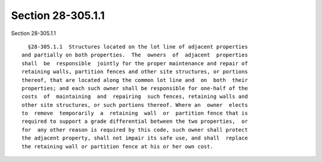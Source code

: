 Section 28-305.1.1
==================

Section 28-305.1.1 ::    
        
     
        §28-305.1.1  Structures located on the lot line of adjacent properties
      and partially on both properties.  The  owners  of  adjacent  properties
      shall  be  responsible  jointly for the proper maintenance and repair of
      retaining walls, partition fences and other site structures, or portions
      thereof, that are located along the common lot line and  on  both  their
      properties; and each such owner shall be responsible for one-half of the
      costs  of  maintaining  and  repairing  such fences, retaining walls and
      other site structures, or such portions thereof. Where an  owner  elects
      to  remove  temporarily  a  retaining  wall  or  partition fence that is
      required to support a grade differential between the two properties,  or
      for  any other reason is required by this code, such owner shall protect
      the adjacent property, shall not impair its safe use, and shall  replace
      the retaining wall or partition fence at his or her own cost.
    
    
    
    
    
    
    
